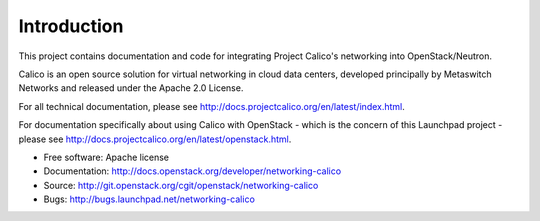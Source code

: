 ============
Introduction
============

This project contains documentation and code for integrating Project Calico's
networking into OpenStack/Neutron.

Calico is an open source solution for virtual networking in cloud data centers,
developed principally by Metaswitch Networks and released under the Apache 2.0
License.

For all technical documentation, please see
http://docs.projectcalico.org/en/latest/index.html.

For documentation specifically about using Calico with OpenStack - which is the
concern of this Launchpad project - please see
http://docs.projectcalico.org/en/latest/openstack.html.

* Free software: Apache license
* Documentation: http://docs.openstack.org/developer/networking-calico
* Source: http://git.openstack.org/cgit/openstack/networking-calico
* Bugs: http://bugs.launchpad.net/networking-calico

